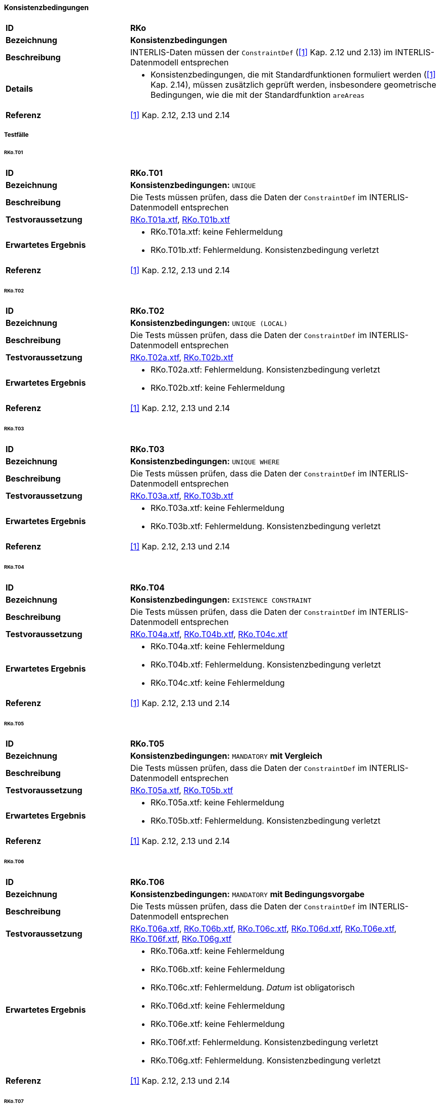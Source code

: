 ==== Konsistenzbedingungen
[cols="2,5a", frame=topbot]
|===
|*ID*|*RKo*
|*Bezeichnung*|*Konsistenzbedingungen*
|*Beschreibung*|INTERLIS-Daten müssen der `ConstraintDef` (<<referenzen.adoc#1,[1]>> Kap. 2.12 und 2.13) im INTERLIS-Datenmodell entsprechen
|*Details*|
* Konsistenzbedingungen, die mit Standardfunktionen formuliert werden (<<referenzen.adoc#1,[1]>> Kap. 2.14), müssen zusätzlich geprüft werden, insbesondere geometrische Bedingungen, wie die mit der Standardfunktion `areAreas`
|*Referenz*|<<referenzen.adoc#1,[1]>> Kap. 2.12, 2.13 und 2.14
|===

===== Testfälle
====== RKo.T01
[cols="2,5a", frame=topbot]
|===
|*ID*|*RKo.T01*
|*Bezeichnung*|*Konsistenzbedingungen:* `UNIQUE`
|*Beschreibung*|Die Tests müssen prüfen, dass die Daten der `ConstraintDef` im INTERLIS-Datenmodell entsprechen
|*Testvoraussetzung*|
link:https://raw.githubusercontent.com/geoadmin/suite-interlis/master/data/RKo.T01a.xtf[RKo.T01a.xtf],
link:https://raw.githubusercontent.com/geoadmin/suite-interlis/master/data/RKo.T01b.xtf[RKo.T01b.xtf]
|*Erwartetes Ergebnis*|
* RKo.T01a.xtf: keine Fehlermeldung
* RKo.T01b.xtf: Fehlermeldung. Konsistenzbedingung verletzt
|*Referenz*|<<referenzen.adoc#1,[1]>> Kap. 2.12, 2.13 und 2.14
|===

====== RKo.T02
[cols="2,5a", frame=topbot]
|===
|*ID*|*RKo.T02*
|*Bezeichnung*|*Konsistenzbedingungen:* `UNIQUE (LOCAL)`
|*Beschreibung*|Die Tests müssen prüfen, dass die Daten der `ConstraintDef` im INTERLIS-Datenmodell entsprechen
|*Testvoraussetzung*|
link:https://raw.githubusercontent.com/geoadmin/suite-interlis/master/data/RKo.T02a.xtf[RKo.T02a.xtf],
link:https://raw.githubusercontent.com/geoadmin/suite-interlis/master/data/RKo.T02b.xtf[RKo.T02b.xtf]
|*Erwartetes Ergebnis*|
* RKo.T02a.xtf: Fehlermeldung. Konsistenzbedingung verletzt
* RKo.T02b.xtf: keine Fehlermeldung
|*Referenz*|<<referenzen.adoc#1,[1]>> Kap. 2.12, 2.13 und 2.14
|===

====== RKo.T03
[cols="2,5a", frame=topbot]
|===
|*ID*|*RKo.T03*
|*Bezeichnung*|*Konsistenzbedingungen:* `UNIQUE WHERE`
|*Beschreibung*|Die Tests müssen prüfen, dass die Daten der `ConstraintDef` im INTERLIS-Datenmodell entsprechen
|*Testvoraussetzung*|
link:https://raw.githubusercontent.com/geoadmin/suite-interlis/master/data/RKo.T03a.xtf[RKo.T03a.xtf],
link:https://raw.githubusercontent.com/geoadmin/suite-interlis/master/data/RKo.T03b.xtf[RKo.T03b.xtf]
|*Erwartetes Ergebnis*|
* RKo.T03a.xtf: keine Fehlermeldung
* RKo.T03b.xtf: Fehlermeldung. Konsistenzbedingung verletzt
|*Referenz*|<<referenzen.adoc#1,[1]>> Kap. 2.12, 2.13 und 2.14
|===

====== RKo.T04
[cols="2,5a", frame=topbot]
|===
|*ID*|*RKo.T04*
|*Bezeichnung*|*Konsistenzbedingungen:* `EXISTENCE CONSTRAINT`
|*Beschreibung*|Die Tests müssen prüfen, dass die Daten der `ConstraintDef` im INTERLIS-Datenmodell entsprechen
|*Testvoraussetzung*|
link:https://raw.githubusercontent.com/geoadmin/suite-interlis/master/data/RKo.T04a.xtf[RKo.T04a.xtf],
link:https://raw.githubusercontent.com/geoadmin/suite-interlis/master/data/RKo.T04b.xtf[RKo.T04b.xtf],
link:https://raw.githubusercontent.com/geoadmin/suite-interlis/master/data/RKo.T04c.xtf[RKo.T04c.xtf]
|*Erwartetes Ergebnis*|
* RKo.T04a.xtf: keine Fehlermeldung
* RKo.T04b.xtf: Fehlermeldung. Konsistenzbedingung verletzt
* RKo.T04c.xtf: keine Fehlermeldung
|*Referenz*|<<referenzen.adoc#1,[1]>> Kap. 2.12, 2.13 und 2.14
|===

====== RKo.T05
[cols="2,5a", frame=topbot]
|===
|*ID*|*RKo.T05*
|*Bezeichnung*|*Konsistenzbedingungen:* `MANDATORY` *mit Vergleich*
|*Beschreibung*|Die Tests müssen prüfen, dass die Daten der `ConstraintDef` im INTERLIS-Datenmodell entsprechen
|*Testvoraussetzung*|
link:https://raw.githubusercontent.com/geoadmin/suite-interlis/master/data/RKo.T05a.xtf[RKo.T05a.xtf],
link:https://raw.githubusercontent.com/geoadmin/suite-interlis/master/data/RKo.T05b.xtf[RKo.T05b.xtf]
|*Erwartetes Ergebnis*|
* RKo.T05a.xtf: keine Fehlermeldung
* RKo.T05b.xtf: Fehlermeldung. Konsistenzbedingung verletzt
|*Referenz*|<<referenzen.adoc#1,[1]>> Kap. 2.12, 2.13 und 2.14
|===

====== RKo.T06
[cols="2,5a", frame=topbot]
|===
|*ID*|*RKo.T06*
|*Bezeichnung*|*Konsistenzbedingungen:* `MANDATORY` *mit Bedingungsvorgabe*
|*Beschreibung*|Die Tests müssen prüfen, dass die Daten der `ConstraintDef` im INTERLIS-Datenmodell entsprechen
|*Testvoraussetzung*|
link:https://raw.githubusercontent.com/geoadmin/suite-interlis/master/data/RKo.T06a.xtf[RKo.T06a.xtf],
link:https://raw.githubusercontent.com/geoadmin/suite-interlis/master/data/RKo.T06b.xtf[RKo.T06b.xtf],
link:https://raw.githubusercontent.com/geoadmin/suite-interlis/master/data/RKo.T06c.xtf[RKo.T06c.xtf],
link:https://raw.githubusercontent.com/geoadmin/suite-interlis/master/data/RKo.T06d.xtf[RKo.T06d.xtf],
link:https://raw.githubusercontent.com/geoadmin/suite-interlis/master/data/RKo.T06e.xtf[RKo.T06e.xtf],
link:https://raw.githubusercontent.com/geoadmin/suite-interlis/master/data/RKo.T06f.xtf[RKo.T06f.xtf],
link:https://raw.githubusercontent.com/geoadmin/suite-interlis/master/data/RKo.T06g.xtf[RKo.T06g.xtf]
|*Erwartetes Ergebnis*|
* RKo.T06a.xtf: keine Fehlermeldung
* RKo.T06b.xtf: keine Fehlermeldung
* RKo.T06c.xtf: Fehlermeldung. _Datum_ ist obligatorisch
* RKo.T06d.xtf: keine Fehlermeldung
* RKo.T06e.xtf: keine Fehlermeldung
* RKo.T06f.xtf: Fehlermeldung. Konsistenzbedingung verletzt
* RKo.T06g.xtf: Fehlermeldung. Konsistenzbedingung verletzt
|*Referenz*|<<referenzen.adoc#1,[1]>> Kap. 2.12, 2.13 und 2.14
|===

====== RKo.T07
[cols="2,5a", frame=topbot]
|===
|*ID*|*RKo.T07*
|*Bezeichnung*|*Konsistenzbedingungen:* `MANDATORY` *mit Funktion* (`INTERLIS.len`)
|*Beschreibung*|Die Tests müssen prüfen, dass die Daten der `ConstraintDef` im INTERLIS-Datenmodell entsprechen
|*Testvoraussetzung*|
link:https://raw.githubusercontent.com/geoadmin/suite-interlis/master/data/RKo.T07a.xtf[RKo.T07a.xtf],
link:https://raw.githubusercontent.com/geoadmin/suite-interlis/master/data/RKo.T07b.xtf[RKo.T07b.xtf]
|*Erwartetes Ergebnis*|
* RKo.T07a.xtf: keine Fehlermeldung
* RKo.T07b.xtf: Fehlermeldung. Konsistenzbedingung verletzt
|*Referenz*|<<referenzen.adoc#1,[1]>> Kap. 2.12, 2.13 und 2.14
|===

====== RKo.T08
[cols="2,5a", frame=topbot]
|===
|*ID*|*RKo.T08*
|*Bezeichnung*|*Konsistenzbedingungen:* `SET CONSTRAINT` *mit Funktion* (`are.Areas`)
|*Beschreibung*|Die Tests müssen prüfen, dass die Daten der `ConstraintDef` im INTERLIS-Datenmodell entsprechen
|*Testvoraussetzung*|
link:https://raw.githubusercontent.com/geoadmin/suite-interlis/master/data/RKo.T08a.xtf[RKo.T08a.xtf],
link:https://raw.githubusercontent.com/geoadmin/suite-interlis/master/data/RKo.T08b.xtf[RKo.T08b.xtf],
link:https://raw.githubusercontent.com/geoadmin/suite-interlis/master/data/RKo.T08c.xtf[RKo.T08c.xtf],
link:https://raw.githubusercontent.com/geoadmin/suite-interlis/master/data/RKo.T08d.xtf[RKo.T08d.xtf]
|*Erwartetes Ergebnis*|
* RKo.T08a.xtf: Fehlermeldung. Konsistenzbedingung verletzt
* RKo.T08b.xtf: keine Fehlermeldung
* RKo.T08c.xtf: keine Fehlermeldung
* RKo.T08d.xtf: Fehlermeldung. Konsistenzbedingung verletzt
|*Referenz*|<<referenzen.adoc#1,[1]>> Kap. 2.12, 2.13 und 2.14
|===

====== RKo.T09
[cols="2,5a", frame=topbot]
|===
|*ID*|*RKo.T09*
|*Bezeichnung*|*Konsistenzbedingungen in eingebetteten Beziehungen*
|*Beschreibung*|Die Tests müssen prüfen, dass die Daten der `ConstraintDef` im INTERLIS-Datenmodell entsprechen
|*Testvoraussetzung*|
link:https://raw.githubusercontent.com/geoadmin/suite-interlis/master/data/RKo.T09a.xtf[RKo.T09a.xtf]
|*Erwartetes Ergebnis*|
* RKo.T09a.xtf: Fehlermeldung. Konsistenzbedingung verletzt
|*Referenz*|<<referenzen.adoc#1,[1]>> Kap. 2.12, 2.13 und 2.14
|===

====== RKo.T10
[cols="2,5a", frame=topbot]
|===
|*ID*|*RKo.T10*
|*Bezeichnung*|*Konsistenzbedingungen in nicht-eingebetteten Beziehungen*
|*Beschreibung*|Die Tests müssen prüfen, dass die Daten der `ConstraintDef` im INTERLIS-Datenmodell entsprechen
|*Testvoraussetzung*|
link:https://raw.githubusercontent.com/geoadmin/suite-interlis/master/data/RKo.T10a.xtf[RKo.T10a.xtf]
|*Erwartetes Ergebnis*|
* RKo.T10a.xtf: Fehlermeldung. Konsistenzbedingung verletzt
|*Referenz*|<<referenzen.adoc#1,[1]>> Kap. 2.12, 2.13 und 2.14
|===

